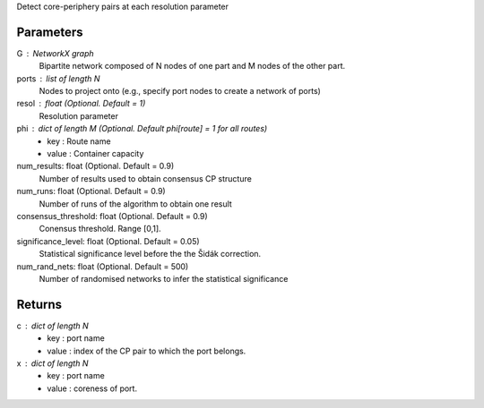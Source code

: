 Detect core-periphery pairs at each resolution parameter 

Parameters
----------
G : NetworkX graph
    Bipartite network composed of N nodes of one part and M nodes of the other part.

ports : list of length N
	Nodes to project onto (e.g., specify port nodes to create a network of ports)

resol : float (Optional. Default = 1)
	Resolution parameter  

phi : dict of length M (Optional. Default phi[route] = 1 for all routes)
	- key : Route name
	- value : Container capacity 

num_results: float (Optional. Default = 0.9)
	Number of results used to obtain consensus CP structure

num_runs: float (Optional. Default = 0.9)
	Number of runs of the algorithm to obtain one result

consensus_threshold: float (Optional. Default = 0.9)
	Conensus threshold. Range [0,1].

significance_level: float (Optional. Default = 0.05)
	Statistical significance level before the the Šidák correction.

num_rand_nets: float (Optional. Default = 500)
	Number of randomised networks to infer the statistical significance

Returns
-------
c : dict of length N
	- key : port name
	- value : index of the CP pair to which the port belongs.  

x : dict of length N
	- key : port name
	- value : coreness of port.

